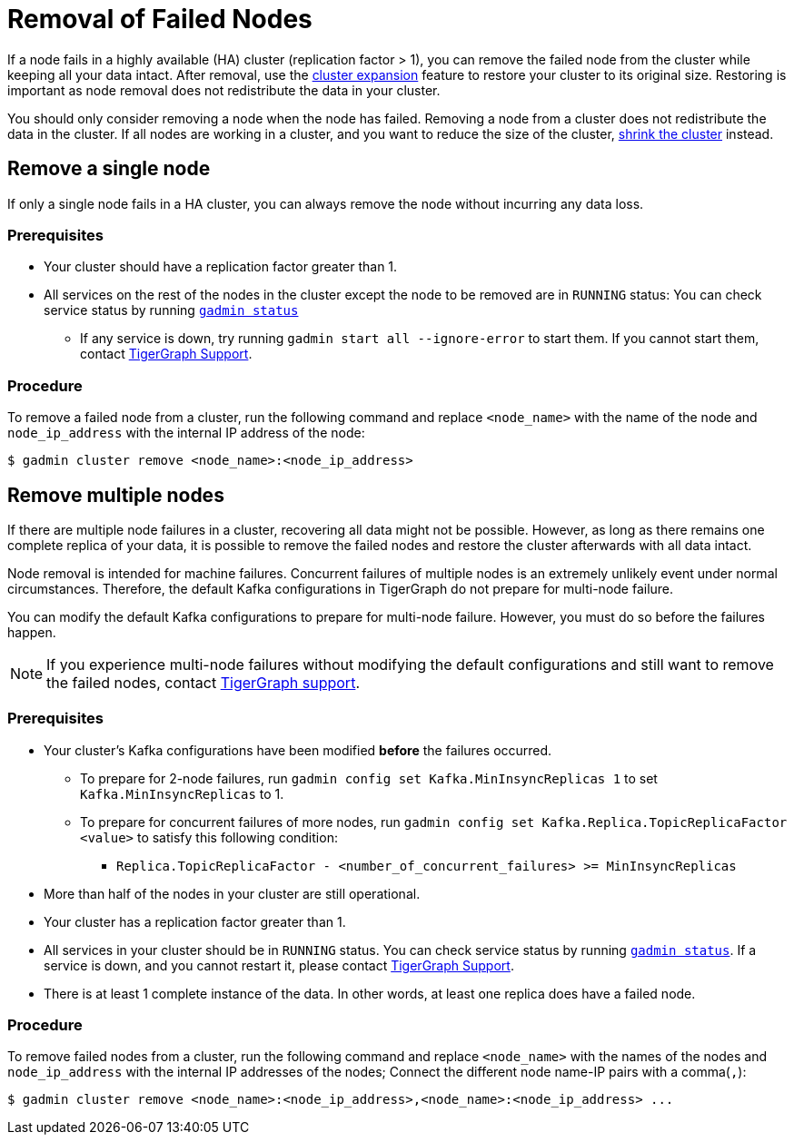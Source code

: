 = Removal of Failed Nodes
:description: This page describes the procedure to remove a failed node.

If a node fails in a highly available (HA) cluster (replication factor > 1), you can remove the failed node from the cluster while keeping all your data intact.
After removal, use the xref:cluster-resizing:expand-a-cluster.adoc[cluster expansion] feature to restore your cluster to its original size.
Restoring is important as node removal does not redistribute the data in your cluster.

You should only consider removing a node when the node has failed.
Removing a node from a cluster does not redistribute the data in the cluster.
If all nodes are working in a cluster, and you want to reduce the size of the cluster, xref:cluster-resizing:shrink-a-cluster.adoc[shrink the cluster] instead.


== Remove a single node
If only a single node fails in a HA cluster, you can always remove the node without incurring any data loss.

=== Prerequisites
* Your cluster should have a replication factor greater than 1.
* All services on the rest of the nodes in the cluster except the node to be removed are in `RUNNING` status:
You can check service status by running xref:system-management:management-with-gadmin.adoc#_gadmin_status[`gadmin status`]
** If any service is down, try running `gadmin start all --ignore-error` to start them.
If you cannot start them, contact mailto:support@tigergraph.com[TigerGraph Support].


=== Procedure
To remove a failed node from a cluster, run the following command and replace `<node_name>` with the name of the node and `node_ip_address` with the internal IP address of the node:

[,console]
----
$ gadmin cluster remove <node_name>:<node_ip_address>
----


== Remove multiple nodes
If there are multiple node failures in a cluster, recovering all data might not be possible.
However, as long as there remains one complete replica of your data, it is possible to remove the failed nodes and restore the cluster afterwards with all data intact.

Node removal is intended for machine failures.
Concurrent failures of multiple nodes is an extremely unlikely event under normal circumstances.
Therefore, the default Kafka configurations in TigerGraph do not prepare for multi-node failure.

You can modify the default Kafka configurations to prepare for multi-node failure.
However, you must do so before the failures happen.

NOTE: If you experience multi-node failures without modifying the default configurations and still want to remove the failed nodes, contact mailto:support@tigergraph.com[TigerGraph support].

=== Prerequisites
* Your cluster's Kafka configurations have been modified **before** the failures occurred.
** To prepare for 2-node failures, run `gadmin config set Kafka.MinInsyncReplicas 1` to set `Kafka.MinInsyncReplicas` to 1.
** To prepare for concurrent failures of more nodes, run `gadmin config set Kafka.Replica.TopicReplicaFactor <value>` to satisfy this following condition:
*** `Replica.TopicReplicaFactor - <number_of_concurrent_failures> >= MinInsyncReplicas`
* More than half of the nodes in your cluster are still operational.
* Your cluster has a replication factor greater than 1.
* All services in your cluster should be in `RUNNING` status.
You can check service status by running xref:system-management:management-with-gadmin.adoc#_gadmin_status[`gadmin status`].
If a service is down, and you cannot restart it, please contact mailto:support@tigergraph.com[TigerGraph Support].
* There is at least 1 complete instance of the data.
In other words, at least one replica does have a failed node.

=== Procedure
To remove failed nodes from a cluster, run the following command and replace `<node_name>` with the names of the nodes and `node_ip_address` with the internal IP addresses of the nodes;
Connect the different node name-IP pairs with a comma(``,``):

[,console]
----
$ gadmin cluster remove <node_name>:<node_ip_address>,<node_name>:<node_ip_address> ...
----